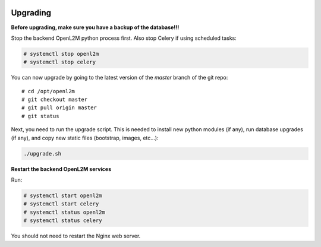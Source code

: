.. image:: ../_static/openl2m_logo.png

=========
Upgrading
=========

**Before upgrading, make sure you have a backup of the database!!!**

Stop the backend OpenL2M python process first. Also stop Celery if using scheduled tasks:

.. code-block:: bash

  # systemctl stop openl2m
  # systemctl stop celery

You can now upgrade by going to the latest version of the `master` branch
of the git repo::

  # cd /opt/openl2m
  # git checkout master
  # git pull origin master
  # git status

Next, you need to run the upgrade script. This is needed to install new
python modules (if any), run database upgrades (if any), and copy
new static files (bootstrap, images, etc...):

.. code-block:: bash

  ./upgrade.sh

**Restart the backend OpenL2M services**

Run:

.. code-block:: bash

  # systemctl start openl2m
  # systemctl start celery
  # systemctl status openl2m
  # systemctl status celery

You should not need to restart the Nginx web server.
